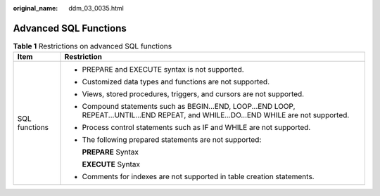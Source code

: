 :original_name: ddm_03_0035.html

.. _ddm_03_0035:

Advanced SQL Functions
======================

.. table:: **Table 1** Restrictions on advanced SQL functions

   +-----------------------------------+-----------------------------------------------------------------------------------------------------------------------------------------+
   | Item                              | Restriction                                                                                                                             |
   +===================================+=========================================================================================================================================+
   | SQL functions                     | -  PREPARE and EXECUTE syntax is not supported.                                                                                         |
   |                                   |                                                                                                                                         |
   |                                   | -  Customized data types and functions are not supported.                                                                               |
   |                                   |                                                                                                                                         |
   |                                   | -  Views, stored procedures, triggers, and cursors are not supported.                                                                   |
   |                                   |                                                                                                                                         |
   |                                   | -  Compound statements such as BEGIN...END, LOOP...END LOOP, REPEAT...UNTIL...END REPEAT, and WHILE...DO...END WHILE are not supported. |
   |                                   |                                                                                                                                         |
   |                                   | -  Process control statements such as IF and WHILE are not supported.                                                                   |
   |                                   |                                                                                                                                         |
   |                                   | -  The following prepared statements are not supported:                                                                                 |
   |                                   |                                                                                                                                         |
   |                                   |    **PREPARE**\  Syntax                                                                                                                 |
   |                                   |                                                                                                                                         |
   |                                   |    **EXECUTE**\  Syntax                                                                                                                 |
   |                                   |                                                                                                                                         |
   |                                   | -  Comments for indexes are not supported in table creation statements.                                                                 |
   +-----------------------------------+-----------------------------------------------------------------------------------------------------------------------------------------+
